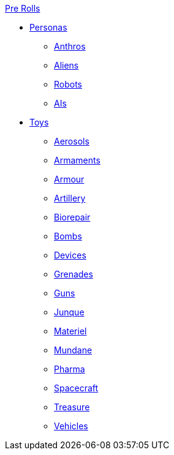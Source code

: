 .xref:pre_rolls:a_introduction.adoc[Pre Rolls]
* xref:pre_rolls:rp__all.adoc[Personas]
** xref:pre_rolls:rp_anthro_.adoc[Anthros]
** xref:pre_rolls:rp_alien_.adoc[Aliens]
** xref:pre_rolls:rp_robot_.adoc[Robots]
** xref:pre_rolls:rp_ai_.adoc[AIs]

* xref:pre_rolls:toy_.adoc[Toys]
** xref:pre_rolls:toy_aerosol_.adoc[Aerosols]
** xref:pre_rolls:toy_armaments_.adoc[Armaments]
** xref:pre_rolls:toy_armour_.adoc[Armour]
** xref:pre_rolls:toy_artillery_.adoc[Artillery]
** xref:pre_rolls:toy_biorepair_.adoc[Biorepair]
** xref:pre_rolls:toy_bombs_.adoc[Bombs]
** xref:pre_rolls:toy_devices_.adoc[Devices]
** xref:pre_rolls:toy_grenades_.adoc[Grenades]
** xref:pre_rolls:toy_guns_.adoc[Guns]
** xref:pre_rolls:toy_junque_.adoc[Junque]
** xref:pre_rolls:toy_materiel_.adoc[Materiel]
** xref:pre_rolls:toy_mundane_.adoc[Mundane]
** xref:pre_rolls:toy_pharma_.adoc[Pharma]
** xref:pre_rolls:toy_spacecraft_.adoc[Spacecraft]
** xref:pre_rolls:toy_treasure_.adoc[Treasure]
** xref:pre_rolls:toy_vehicle_.adoc[Vehicles]

// todo biomech
// add robots


